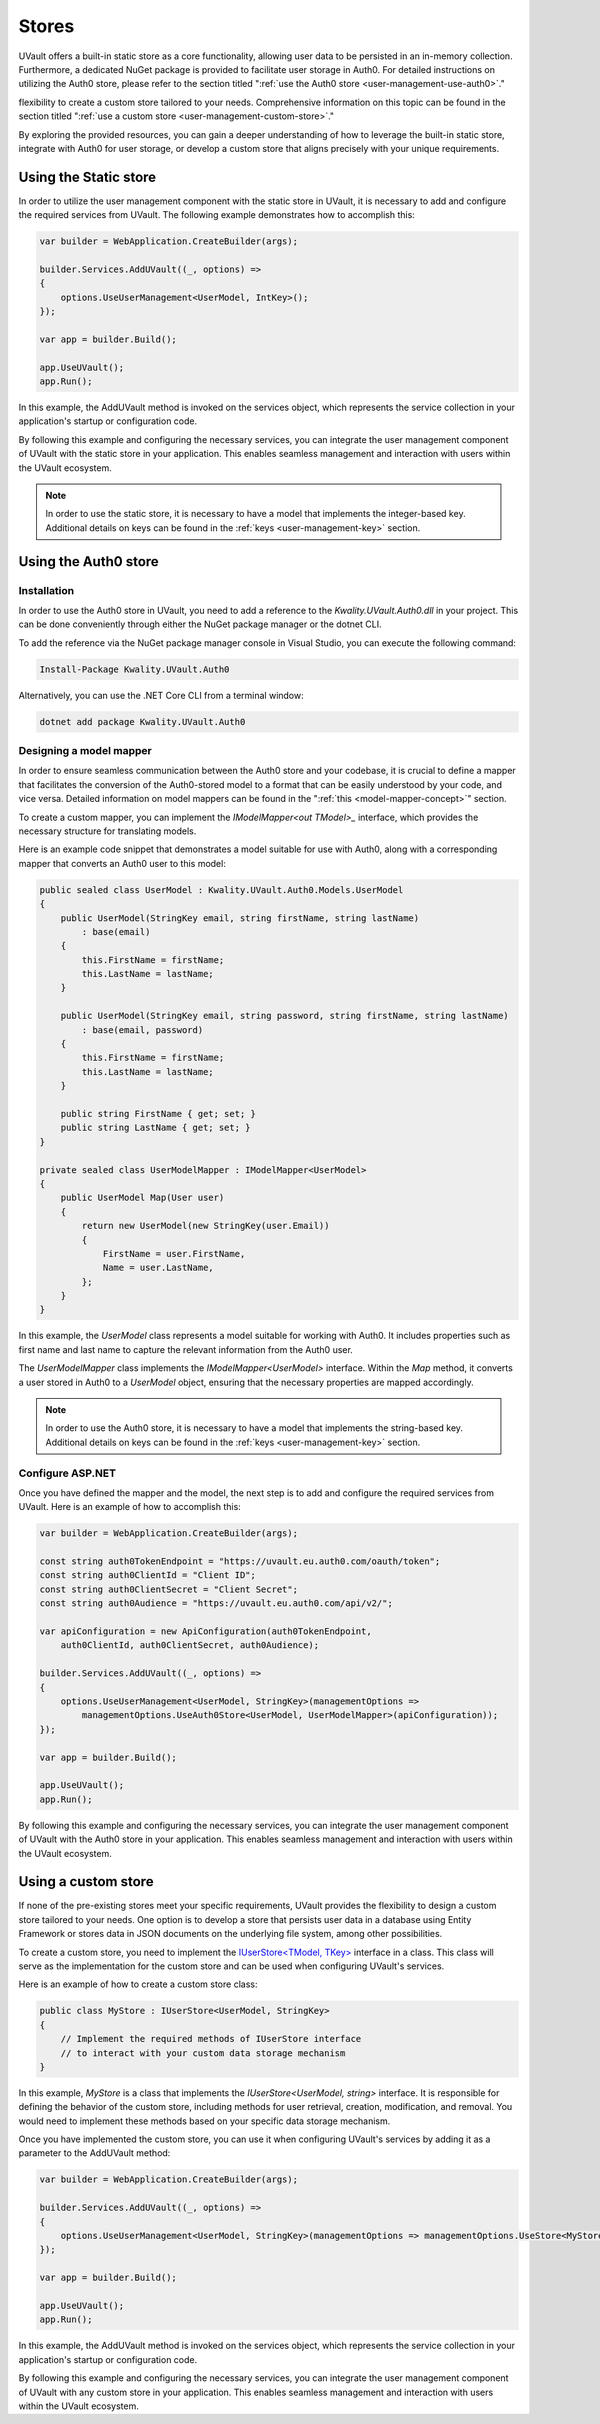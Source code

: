 .. _choosing-a-user-management-store:

Stores
######

UVault offers a built-in static store as a core functionality, allowing user data to be persisted in an in-memory
collection. Furthermore, a dedicated NuGet package is provided to facilitate user storage in Auth0. For detailed
instructions on utilizing the Auth0 store, please refer to the section titled
":ref:`use the Auth0 store <user-management-use-auth0>`."

flexibility to create a custom store tailored to your needs. Comprehensive information on this topic can be found in the
section titled ":ref:`use a custom store <user-management-custom-store>`."

By exploring the provided resources, you can gain a deeper understanding of how to leverage the built-in static store,
integrate with Auth0 for user storage, or develop a custom store that aligns precisely with your unique requirements.

Using the Static store
**********************

In order to utilize the user management component with the static store in UVault, it is necessary to add and configure
the required services from UVault. The following example demonstrates how to accomplish this:

.. code-block:: csharp

    var builder = WebApplication.CreateBuilder(args);

    builder.Services.AddUVault((_, options) =>
    {
        options.UseUserManagement<UserModel, IntKey>();
    });

    var app = builder.Build();

    app.UseUVault();
    app.Run();

In this example, the AddUVault method is invoked on the services object, which represents the service collection in your
application's startup or configuration code.

By following this example and configuring the necessary services, you can integrate the user management component of
UVault with the static store in your application. This enables seamless management and interaction with users within the
UVault ecosystem.

.. note::
    In order to use the static store, it is necessary to have a model that implements the integer-based key.
    Additional details on keys can be found in the :ref:`keys <user-management-key>` section.

.. _user-management-use-auth0:

Using the Auth0 store
*********************

Installation
============

In order to use the Auth0 store in UVault, you need to add a reference to the `Kwality.UVault.Auth0.dll` in your
project. This can be done conveniently through either the NuGet package manager or the dotnet CLI.

To add the reference via the NuGet package manager console in Visual Studio, you can execute the following command:

.. code-block:: console

    Install-Package Kwality.UVault.Auth0

Alternatively, you can use the .NET Core CLI from a terminal window:

.. code-block:: console

    dotnet add package Kwality.UVault.Auth0

Designing a model mapper
========================

In order to ensure seamless communication between the Auth0 store and your codebase, it is crucial to define a mapper
that facilitates the conversion of the Auth0-stored model to a format that can be easily understood by your code, and
vice versa. Detailed information on model mappers can be found in the ":ref:`this <model-mapper-concept>`" section.

To create a custom mapper, you can implement the `IModelMapper<out TModel>_` interface, which provides the necessary
structure for translating models.

Here is an example code snippet that demonstrates a model suitable for use with Auth0, along with a corresponding mapper
that converts an Auth0 user to this model:

.. code-block:: csharp

    public sealed class UserModel : Kwality.UVault.Auth0.Models.UserModel
    {
        public UserModel(StringKey email, string firstName, string lastName)
            : base(email)
        {
            this.FirstName = firstName;
            this.LastName = lastName;
        }

        public UserModel(StringKey email, string password, string firstName, string lastName)
            : base(email, password)
        {
            this.FirstName = firstName;
            this.LastName = lastName;
        }

        public string FirstName { get; set; }
        public string LastName { get; set; }
    }

    private sealed class UserModelMapper : IModelMapper<UserModel>
    {
        public UserModel Map(User user)
        {
            return new UserModel(new StringKey(user.Email))
            {
                FirstName = user.FirstName,
                Name = user.LastName,
            };
        }
    }

In this example, the `UserModel` class represents a model suitable for working with Auth0. It includes properties
such as first name and last name to capture the relevant information from the Auth0 user.

The `UserModelMapper` class implements the `IModelMapper<UserModel>` interface. Within the `Map` method, it converts a
user stored in Auth0 to a `UserModel` object, ensuring that the necessary properties are mapped accordingly.

.. note::
    In order to use the Auth0 store, it is necessary to have a model that implements the string-based key.
    Additional details on keys can be found in the :ref:`keys <user-management-key>` section.

Configure ASP.NET
=================

Once you have defined the mapper and the model, the next step is to add and configure the required services from UVault.
Here is an example of how to accomplish this:

.. code-block:: csharp

    var builder = WebApplication.CreateBuilder(args);

    const string auth0TokenEndpoint = "https://uvault.eu.auth0.com/oauth/token";
    const string auth0ClientId = "Client ID";
    const string auth0ClientSecret = "Client Secret";
    const string auth0Audience = "https://uvault.eu.auth0.com/api/v2/";

    var apiConfiguration = new ApiConfiguration(auth0TokenEndpoint,
        auth0ClientId, auth0ClientSecret, auth0Audience);

    builder.Services.AddUVault((_, options) =>
    {
        options.UseUserManagement<UserModel, StringKey>(managementOptions => 
            managementOptions.UseAuth0Store<UserModel, UserModelMapper>(apiConfiguration));
    });

    var app = builder.Build();

    app.UseUVault();
    app.Run();

By following this example and configuring the necessary services, you can integrate the user management component of
UVault with the Auth0 store in your application. This enables seamless management and interaction with users within the
UVault ecosystem.

.. _user-management-custom-store:

Using a custom store
********************

If none of the pre-existing stores meet your specific requirements, UVault provides the flexibility to design a custom
store tailored to your needs. One option is to develop a store that persists user data in a database using Entity
Framework or stores data in JSON documents on the underlying file system, among other possibilities.

To create a custom store, you need to implement the `IUserStore<TModel, TKey>`_ interface in a class. This class will
serve as the implementation for the custom store and can be used when configuring UVault's services.

Here is an example of how to create a custom store class:

.. code-block:: csharp

    public class MyStore : IUserStore<UserModel, StringKey>
    {
        // Implement the required methods of IUserStore interface
        // to interact with your custom data storage mechanism
    }

In this example, `MyStore` is a class that implements the `IUserStore<UserModel, string>` interface. It is responsible
for defining the behavior of the custom store, including methods for user retrieval, creation, modification, and
removal. You would need to implement these methods based on your specific data storage mechanism.

Once you have implemented the custom store, you can use it when configuring UVault's services by adding it as a
parameter to the AddUVault method:

.. code-block:: csharp

    var builder = WebApplication.CreateBuilder(args);

    builder.Services.AddUVault((_, options) =>
    {
        options.UseUserManagement<UserModel, StringKey>(managementOptions => managementOptions.UseStore<MyStore>());
    });

    var app = builder.Build();

    app.UseUVault();
    app.Run();

In this example, the AddUVault method is invoked on the services object, which represents the service collection in your
application's startup or configuration code.

By following this example and configuring the necessary services, you can integrate the user management component of
UVault with any custom store in your application. This enables seamless management and interaction with users within the
UVault ecosystem.

.. _IModelMapper<out TModel>: https://github.com/dotnet-essentials/Kwality.UVault/blob/main/app/Kwality.UVault.Auth0/Users/Mapping/Abstractions/IModel.Mapper%7BTModel%7D.cs
.. _IUserStore<TModel, TKey>: https://github.com/dotnet-essentials/Kwality.UVault/blob/main/app/Kwality.UVault/Users/Stores/Abstractions/IUser.Store%7BTModel%2C%20TKey%7D.cs
